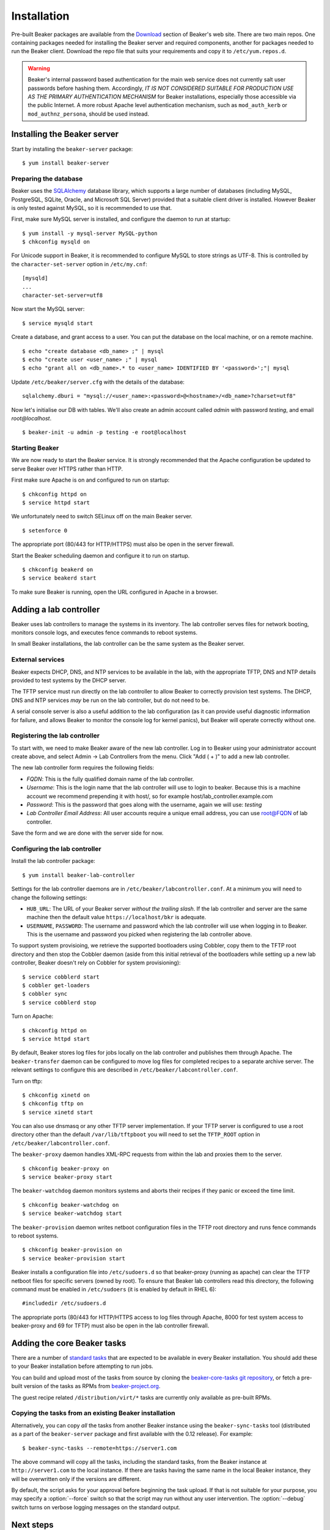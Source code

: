 .. _install-guide:

Installation
============

Pre-built Beaker packages are available from the `Download 
<../../download.html>`__ section of Beaker's web site.
There are two main repos. One containing packages needed for installing
the Beaker server and required components, another for packages needed
to run the Beaker client. Download the repo file that suits your requirements 
and copy it to ``/etc/yum.repos.d``.

.. warning::

   Beaker's internal password based authentication for the main web service
   does not currently salt user passwords before hashing them. Accordingly,
   *IT IS NOT CONSIDERED SUITABLE FOR PRODUCTION USE AS THE PRIMARY
   AUTHENTICATION MECHANISM* for Beaker installations, especially those
   accessible via the public Internet. A more robust Apache level
   authentication mechanism, such as ``mod_auth_kerb`` or
   ``mod_authnz_persona``, should be used instead.


Installing the Beaker server
----------------------------

Start by installing the ``beaker-server`` package::

    $ yum install beaker-server 

Preparing the database
~~~~~~~~~~~~~~~~~~~~~~

Beaker uses the `SQLAlchemy <http://www.sqlalchemy.org/>`_ database
library, which supports a large number of databases (including MySQL,
PostgreSQL, SQLite, Oracle, and Microsoft SQL Server) provided that a
suitable client driver is installed. However Beaker is only tested
against MySQL, so it is recommended to use that.

First, make sure MySQL server is installed, and configure the daemon to run at 
startup::

    $ yum install -y mysql-server MySQL-python
    $ chkconfig mysqld on

For Unicode support in Beaker, it is recommended to configure MySQL to
store strings as UTF-8. This is controlled by the
``character-set-server`` option in ``/etc/my.cnf``::

    [mysqld]
    ...
    character-set-server=utf8

Now start the MySQL server::

    $ service mysqld start

Create a database, and grant access to a user. You can put the database
on the local machine, or on a remote machine.

::

    $ echo "create database <db_name> ;" | mysql
    $ echo "create user <user_name> ;" | mysql
    $ echo "grant all on <db_name>.* to <user_name> IDENTIFIED BY '<password>';"| mysql

Update ``/etc/beaker/server.cfg`` with the details of the database::

    sqlalchemy.dburi = "mysql://<user_name>:<password>@<hostname>/<db_name>?charset=utf8"

.. todo::

   SQL Alchemy's parsing of dburi strings is changing in `SQL Alchemy 0.9
   <http://docs.sqlalchemy.org/en/rel_0_9/changelog/migration_09.html#the-password-portion-of-a-create-engine-no-longer-considers-the-sign-as-an-encoded-space>`__.
   Once we officially support a version of Fedora with SQL Alchemy 0.9+, we
   should make sure to advise users to use the appropriate formatting in the
   configuration file.

Now let's initialise our DB with tables. We'll also create an admin
account called *admin* with password *testing*, and email
*root@localhost*.

::

    $ beaker-init -u admin -p testing -e root@localhost

Starting Beaker
~~~~~~~~~~~~~~~

We are now ready to start the Beaker service. It is strongly recommended
that the Apache configuration be updated to serve Beaker over HTTPS rather
than HTTP.

First make sure Apache is on and configured to run on startup::

    $ chkconfig httpd on
    $ service httpd start

We unfortunately need to switch SELinux off on the main Beaker server.

::

    $ setenforce 0

The appropriate port (80/443 for HTTP/HTTPS) must also be open in the
server firewall.

Start the Beaker scheduling daemon and configure it to run on startup.

::

    $ chkconfig beakerd on
    $ service beakerd start

To make sure Beaker is running, open the URL configured in Apache in a
browser.


Adding a lab controller
-----------------------

Beaker uses lab controllers to manage the systems in its inventory. The lab 
controller serves files for network booting, monitors console logs, and 
executes fence commands to reboot systems.

In small Beaker installations, the lab controller can be the same system as the 
Beaker server.


External services
~~~~~~~~~~~~~~~~~

Beaker expects DHCP, DNS, and NTP services to be available in the lab, with
the appropriate TFTP, DNS and NTP details provided to test systems by the
DHCP server.

The TFTP service must run directly on the lab controller to allow Beaker
to correctly provision test systems. The DHCP, DNS and NTP services *may*
be run on the lab controller, but do not need to be.

A serial console server is also a useful addition to the lab configuration
(as it can provide useful diagnostic information for failure, and allows
Beaker to monitor the console log for kernel panics), but Beaker will
operate correctly without one.


Registering the lab controller
~~~~~~~~~~~~~~~~~~~~~~~~~~~~~~

To start with, we need to make Beaker aware of the new lab controller. Log in 
to Beaker using your administrator account create above, and select Admin → Lab 
Controllers from the menu. Click "Add ( + )" to add a new lab controller.

The new lab controller form requires the following fields:

-  *FQDN*: This is the fully qualified domain name of the lab
   controller.

-  *Username*: This is the login name that the lab controller will use
   to login to beaker. Because this is a machine account we recommend
   prepending it with host/, so for example
   host/lab\_controller.example.com

-  *Password*: This is the password that goes along with the username,
   again we will use: *testing*

-  *Lab Controller Email Address*: All user accounts require a unique
   email address, you can use root@FQDN of lab controller.

Save the form and we are done with the server side for now.


Configuring the lab controller
~~~~~~~~~~~~~~~~~~~~~~~~~~~~~~

Install the lab controller package::

    $ yum install beaker-lab-controller

Settings for the lab controller daemons are in
``/etc/beaker/labcontroller.conf``. At a minimum you will need to change
the following settings:

-  ``HUB_URL``: The URL of your Beaker server *without the trailing
   slash*. If the lab controller and server are the same machine then
   the default value ``https://localhost/bkr`` is adequate.

-  ``USERNAME``, ``PASSWORD``: The username and password which the lab
   controller will use when logging in to Beaker. This is the username
   and password you picked when registering the lab controller above.

To support system provisioing, we retrieve the supported bootloaders using
Cobbler, copy them to the TFTP root directory and then stop the Cobbler
daemon (aside from this initial retrieval of the bootloaders while setting
up a new lab controller, Beaker doesn't rely on Cobbler for system
provisioning)::

    $ service cobblerd start
    $ cobbler get-loaders
    $ cobbler sync
    $ service cobblerd stop

Turn on Apache::

    $ chkconfig httpd on
    $ service httpd start

By default, Beaker stores log files for jobs locally on the lab controller
and publishes them through Apache. The ``beaker-transfer`` daemon can be
configured to move log files for completed recipes to a separate archive
server. The relevant settings to configure this are described in
``/etc/beaker/labcontroller.conf``.

Turn on tftp::

    $ chkconfig xinetd on
    $ chkconfig tftp on
    $ service xinetd start

You can also use dnsmasq or any other TFTP server implementation. If
your TFTP server is configured to use a root directory other than the
default ``/var/lib/tftpboot`` you will need to set the ``TFTP_ROOT``
option in ``/etc/beaker/labcontroller.conf``.

The ``beaker-proxy`` daemon handles XML-RPC requests from within the lab
and proxies them to the server.

::

    $ chkconfig beaker-proxy on
    $ service beaker-proxy start

The ``beaker-watchdog`` daemon monitors systems and aborts their recipes
if they panic or exceed the time limit.

::

    $ chkconfig beaker-watchdog on
    $ service beaker-watchdog start

The ``beaker-provision`` daemon writes netboot configuration files in
the TFTP root directory and runs fence commands to reboot systems.

::

    $ chkconfig beaker-provision on
    $ service beaker-provision start

Beaker installs a configuration file into ``/etc/sudoers.d`` so that
beaker-proxy (running as apache) can clear the TFTP netboot files for
specific servers (owned by root). To ensure that Beaker lab controllers
read this directory, the following command must be enabled in
``/etc/sudoers`` (it is enabled by default in RHEL 6)::

    #includedir /etc/sudoers.d

The appropriate ports (80/443 for HTTP/HTTPS access to log files through
Apache, 8000 for test system access to beaker-proxy and 69 for TFTP) must
also be open in the lab controller firewall.

.. todo::

   Properly document archive server feature and configuration, see
   https://bugzilla.redhat.com/show_bug.cgi?id=968844

   Document console server integration, see
   https://bugzilla.redhat.com/show_bug.cgi?id=1029737


Adding the core Beaker tasks
----------------------------

There are a number of `standard tasks
<../../../docs/user-guide/beaker-provided-tasks.html>`__ that are expected
to be available in every Beaker installation. You should add
these to your Beaker installation before attempting to run jobs.

You can build and upload most of the tasks from source by cloning the
`beaker-core-tasks git repository
<https://git.beaker-project.org/cgit/beaker-core-tasks/>`__, or fetch a
pre-built version of the tasks as RPMs from `beaker-project.org
<https://beaker-project.org/tasks/>`__.

The guest recipe related ``/distribution/virt/*`` tasks are currently only
available as pre-built RPMs.


.. _sync-tasks:

Copying the tasks from an existing Beaker installation
~~~~~~~~~~~~~~~~~~~~~~~~~~~~~~~~~~~~~~~~~~~~~~~~~~~~~~

Alternatively, you can copy *all* the tasks from another Beaker instance
using the ``beaker-sync-tasks`` tool (distributed as a part of the
``beaker-server`` package and first available with the 0.12
release). For example::

    $ beaker-sync-tasks --remote=https://server1.com

The above command will copy all the tasks, including the standard tasks,
from the Beaker instance at ``http://server1.com`` to the local instance.
If there are tasks having the same name in the local Beaker instance, they
will be overwritten only if the versions are different.

By default, the script asks for your approval before beginning the
task upload. If that is not suitable for your purpose, you may specify
a :option:`--force` switch so that the script may run without any user
intervention. The :option:`--debug` switch turns on verbose logging
messages on the standard output.


.. _next-steps:

Next steps
----------

You can now proceed to
:ref:`adding tasks <adding-tasks>`,
:ref:`importing distros <importing-distros>`,
:ref:`adding systems <adding-systems>`, and
:ref:`running jobs <jobs>`.

